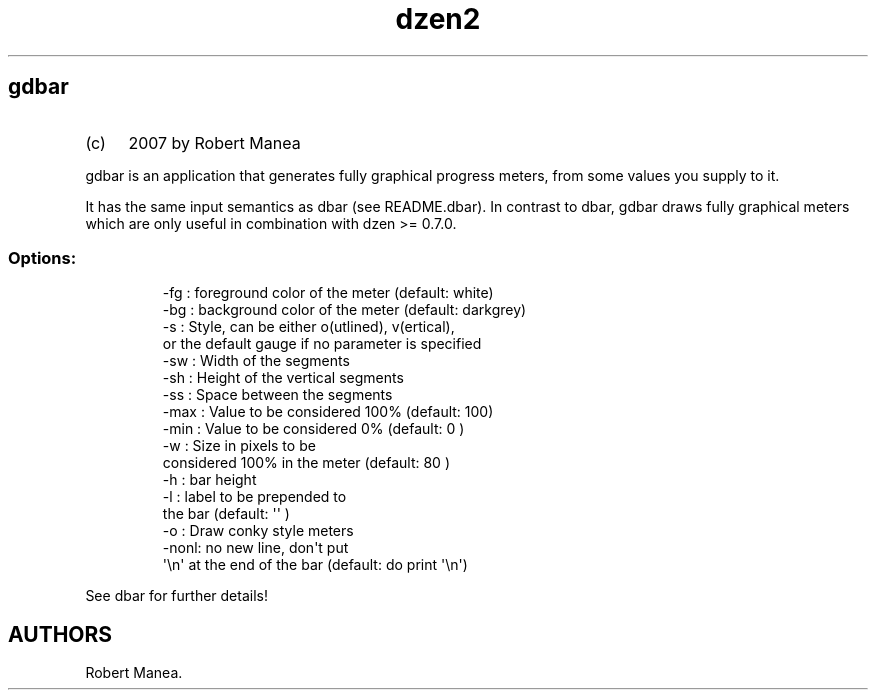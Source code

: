 .\" Automatically generated by Pandoc 3.1.9
.\"
.TH "dzen2" "1" "2025-01-07" "" ""
.SH gdbar
.IP "(c)" 4
2007 by Robert Manea
.PP
\f[CR]gdbar\f[R] is an application that generates fully graphical
progress meters, from some values you supply to it.
.PP
It has the same input semantics as dbar (see README.dbar).
In contrast to dbar, gdbar draws fully graphical meters which are only
useful in combination with dzen >= 0.7.0.
.SS Options:
.IP
.EX
 -fg  :  foreground color of the meter (default: white)
 -bg  :  background color of the meter (default: darkgrey)
 -s   :  Style, can be either o(utlined), v(ertical),
         or the default gauge if no parameter is specified
 -sw  :  Width of the segments
 -sh  :  Height of the vertical segments
 -ss  :  Space between the segments
 -max :  Value to be considered 100%   (default: 100)
 -min :  Value to be considered   0%   (default: 0  )
 -w   :  Size in pixels to be 
         considered 100% in the meter  (default: 80 )
 -h   :  bar height
 -l   :  label to be prepended to 
         the bar                       (default: \[aq]\[aq] )
 -o   :  Draw conky style meters
 -nonl:  no new line, don\[aq]t put 
         \[aq]\[rs]n\[aq] at the end of the bar    (default: do print \[aq]\[rs]n\[aq])
.EE
.PP
See \f[CR]dbar\f[R] for further details!
.SH AUTHORS
Robert Manea.
